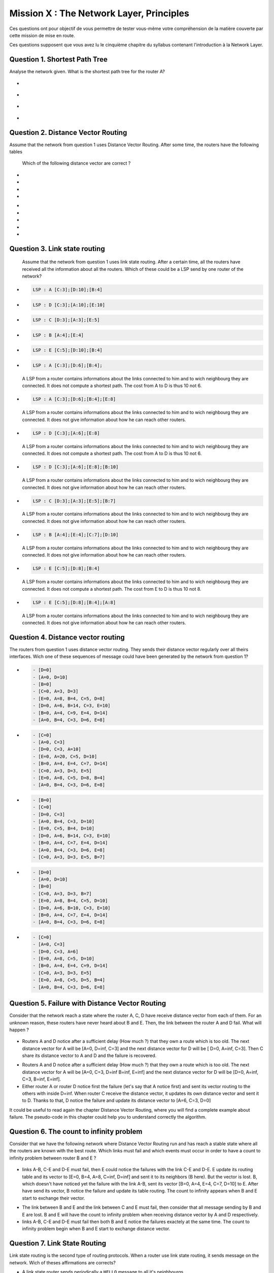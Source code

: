 .. raw:: html

  <script type="text/javascript" src="js/jquery-1.7.2.min.js"></script>
  <script type="text/javascript" src="js/jquery-shuffle.js"></script>
  <script type="text/javascript" src="js/rst-form.js"></script>
  <script type="text/javascript">$nmbr_prop = 4</script>


=========================================
Mission X : The Network Layer, Principles
=========================================

Ces questions ont pour objectif de vous permettre de tester vous-même votre compréhension de la matière couverte par cette mission de mise en route.

Ces questions supposent que vous avez lu le cinquième chapitre du syllabus contenant l'introduction à la Network Layer.


Question 1. Shortest Path Tree
------------------------------

Analyse the network given. What is the shortest path tree for the router A?

  .. figure:: ../../png/network/qcm1-1-shortestPath.png
     :align: center
     :scale: 100

.. class:: positive

-
  .. figure:: ../../png/network/qcm1-1-solution1.png 
     :align: center
     :scale: 100
  
-
  .. figure:: ../../png/network/qcm1-1-solution2.png 
     :align: center
     :scale: 100

.. class:: negative

-
 .. figure:: ../../png/network/qcm1-1-wrong1.png 
     :align: center
     :scale: 100
-
 .. figure:: ../../png/network/qcm1-1-wrong2.png 
     :align: center
     :scale: 100

Question 2. Distance Vector Routing
------------------------------------

Assume that the network from question 1 uses Distance Vector Routing. After
some time, the routers have the following tables

 .. figure:: ../../png/network/qcm1-2-vectorRouting.png
    :align: center
    :scale: 100

 Which of the following distance vector are correct ?

.. class:: positive

-
  .. code-block:: c
        distance vector from A: [TODO]

-
  .. code-block:: c
        distance vector from B: [TODO]
     
-
  .. code-block:: c
        distance vector from C: [TODO]
     
-
  .. code-block:: c
        distance vector from D: [TODO]
     

.. class:: negative

-
  .. code-block:: c
        distance vector from A: [TODO]
     
-
  .. code-block:: c
        distance vector from C: [TODO]
     
-
  .. code-block:: c
        distance vector from E: [TODO]
     
-
  .. code-block:: c
        distance vector from D: [TODO]
     
-
  .. code-block:: c
        distance vector from A: [TODO]
     

Question 3. Link state routing
-------------------------------

    Assume that the network from question 1 uses link state routing. After a certain time, all the routers have received all the information about all the routers. Which of these could be a LSP send by one router of the network?

.. class:: positive

-
  .. code-block:: c

      LSP : A [C:3];[D:10];[B:4]



-
  .. code-block:: c

      LSP : D [C:3];[A:10];[E:10]


-
  .. code-block:: c

      LSP : C [D:3];[A:3];[E:5]


-
  .. code-block:: c

      LSP : B [A:4];[E:4]


-
  .. code-block:: c

      LSP : E [C:5];[D:10];[B:4]


.. class:: negative

-
  .. code-block:: c

      LSP : A [C:3];[D:6];[B:4];

  .. class:: comment

	 	 A LSP from a router contains informations about the links connected to him and to wich neighbourg they are connected. It does not compute a shortest path. The cost from A to D is thus 10 not 6.

-
  .. code-block:: c

      LSP : A [C:3];[D:6];[B:4];[E:8]

  .. class:: comment

	 	 A LSP from a router contains informations about the links connected to him and to wich neighbourg they are connected. It does not give information about how he can reach other routers.

-
  .. code-block:: c

      LSP : D [C:3];[A:6];[E:8]

  .. class:: comment

	  	A LSP from a router contains informations about the links connected to him and to wich neighbourg they are connected. It does not compute a shortest path. The cost from A to D is thus 10 not 6.


-
  .. code-block:: c

      LSP : D [C:3];[A:6];[E:8];[B:10]

  .. class:: comment

	 	 A LSP from a router contains informations about the links connected to him and to wich neighbourg they are connected. It does not give information about how he can reach other routers.



-
  .. code-block:: c

      LSP : C [D:3];[A:3];[E:5];[B:7]

  .. class:: comment

	 	 A LSP from a router contains informations about the links connected to him and to wich neighbourg they are connected. It does not give information about how he can reach other routers.

-
  .. code-block:: c

      LSP : B [A:4];[E:4];[C:7];[D:10]

  .. class:: comment

	  	A LSP from a router contains informations about the links connected to him and to wich neighbourg they are connected. It does not give information about how he can reach other routers.


-
  .. code-block:: c

      LSP : E [C:5];[D:8];[B:4]

  .. class:: comment

		  A LSP from a router contains informations about the links connected to him and to wich neighbourg they are connected. It does not compute a shortest path. The cost from E to D is thus 10 not 8.

-
  .. code-block:: c

      LSP : E [C:5];[D:8];[B:4];[A:8]

  .. class:: comment

		  A LSP from a router contains informations about the links connected to him and to wich neighbourg they are connected. It does not give information about how he can reach other routers.



Question 4. Distance vector routing
------------------------------------

The routers from question 1 uses distance vector routing. They sends their distance vector regularly over all theirs interfaces. Wich one of these 
sequences of message could have been generated by the network from question 1?

.. class:: positive

-
  .. code-block:: c

      - [D=0]
      - [A=0, D=10]
      - [B=0]
      - [C=0, A=3, D=3]
      - [E=0, A=8, B=4, C=5, D=8]
      - [D=0, A=6, B=14, C=3, E=10]
      - [B=0, A=4, C=9, E=4, D=14]
      - [A=0, B=4, C=3, D=6, E=8]


-
  .. code-block:: c

      - [C=0]
      - [A=0, C=3]
      - [D=0, C=3, A=10]
      - [E=0, A=20, C=5, D=10]
      - [B=0, A=4, E=4, C=7, D=14]
      - [C=0, A=3, D=3, E=5]
      - [E=0, A=8, C=5, D=8, B=4]
      - [A=0, B=4, C=3, D=6, E=8]


.. class:: negative

-
  .. code-block:: c

      - [B=0]
      - [C=0]
      - [D=0, C=3]
      - [A=0, B=4, C=3, D=10]
      - [E=0, C=5, B=4, D=10]
      - [D=0, A=6, B=14, C=3, E=10]
      - [B=0, A=4, C=7, E=4, D=14]
      - [A=0, B=4, C=3, D=6, E=8]
      - [C=0, A=3, D=3, E=5, B=7]


-
  .. code-block:: c

      - [D=0]
      - [A=0, D=10]
      - [B=0]
      - [C=0, A=3, D=3, B=7]
      - [E=0, A=8, B=4, C=5, D=10]
      - [D=0, A=6, B=10, C=3, E=10]
      - [B=0, A=4, C=7, E=4, D=14]
      - [A=0, B=4, C=3, D=6, E=8]

-
  .. code-block:: c

      - [C=0]
      - [A=0, C=3]
      - [D=0, C=3, A=6]
      - [E=0, A=8, C=5, D=10]
      - [B=0, A=4, E=4, C=9, D=14]
      - [C=0, A=3, D=3, E=5]
      - [E=0, A=8, C=5, D=5, B=4]
      - [A=0, B=4, C=3, D=6, E=8]




Question 5. Failure with Distance Vector Routing
-------------------------------------------------

Consider that the network reach a state where the router A, C, D have receive
distance vector from each of them. For an unknown reason, these routers have
never heard about B and E. Then, the link between the router A and D fail. What
will happen ?

 .. figure:: ../../png/network/qcm1-5-vectorRouting.png 
     :align: center
     :scale: 100
 
.. class:: positive

- Routers A and D notice after a sufficient delay (How much ?) that they own a route which
  is too old. The next distance vector for A will be [A=0, D=inf, C=3] and the next
  distance vector for D will be [ D=0, A=inf, C=3]. Then C share its distance vector
  to A and D and the failure is recovered.


.. class:: negative

- Routers A and D notice after a sufficient delay (How much ?) that they own a route which
  is too old. The next distance vector for A will be [A=0, C=3, D=inf B=inf, E=inf] and the next
  distance vector for D will be [D=0, A=inf, C=3, B=inf, E=inf].


- Either router A or router D notice first the failure (let's say that A notice
  first) and sent its vector routing to the others with inside D=inf. When router C
  receive the distance vector, it updates its own distance vector and sent it
  to D. Thanks to that, D notice the failure and update its distance vector to
  [A=6, C=3, D=0]

.. class:: comment

      It could be useful to read again the chapter Distance Vector Routing, where you will find a complete example about failure. The pseudo-code in this chapter could help you to understand correctly the algorithm.


Question 6. The count to infinity problem
------------------------------------------

Consider that we have the following network where Distance Vector Routing run
and has reach a stable state where all the routers are known with the best
route. Which links must fail and which events must occur in order to have a
count to infinity problem between router B and E ?

 .. figure:: ../../png/network/qcm1-6-vectorRouting.png 
     :align: center
     :scale: 120

.. class:: positive

- links A-B, C-E and D-E must fail, then E could notice the failures with the link
  C-E and D-E. E update its routing table and its vector to [E=0, B=4, A=8, C=inf, D=inf]
  and sent it to its neighbors (B here). But the vector is lost. B, which
  doesn't have noticed yet the failure with the link A-B, sent its vector 
  [B=0, A=4, E=4, C=7, D=10] to E. After have send its vector, B notice the
  failure and update its table routing. The count to infinity appears when B
  and E start to exchange their vector.

.. class:: negative

- The link between B and E and the link between C and E must fail, then
  consider that all message sending by B and E are lost. B and E will have the
  count to infinity problem when receiving distance vector by A and D
  respectively.
 
- links A-B, C-E and D-E must fail then both B and E notice the failures
  exactely at the same time. The count to infinity problem begin when B and E
  start to exchange distance vector.


  
Question 7. Link State Routing
------------------------------

Link state routing is the second type of routing protocols. When a router use link state routing, it sends message on the network. Wich of theses affirmations are corrects?

.. class:: positive

-
    A link state router sends periodically a ``HELLO`` message to all it's neighbourgs.

-
    A link-state router sends link-state packets to its neighbours. If this lsp is newer than the one stored in the link state database of the neighbours, they forwards the lsp on all links except the one over which the LSP was received.

-
    The Link state packet send by a router contains information only about the neighbours of this router.

.. class:: negative

-
    A link state router sends periodically a ``HELLO`` message to all it's neighbourgs. This ``HELLO`` message is forwarded all over the network.
   
 	 .. class:: comment

	 	 The ``HELLO`` message are not forwarded all over the network.


-
    A link state router sends a ``HELLO`` message once when it boots.
    
 	 .. class:: comment

	 	 The ``HELLO`` message are sends periodically.


-
  A link-state router sends link-state packets only to its neighbours. (They are not forwarded further)

 	 .. class:: comment

	 	 LSP are forwarded all over the network (if they are newer than the previously LSP received).


-
    When flooding is used on a network, there is a link state database containing the most recent LSP sent by each router shared between all routers.

  	.. class:: comment

	 	 Each router has his own LSDB. 


Question 8. Differencies between Distance Vector Routing and Link State Routing
--------------------------------------------------------------------------------

Distance Vector Routing and Link State Routing are two different protocols. Find the correct affirmations.


.. class:: positive

-
    The link state routing uses a shorthest path algorithm.

-
    Distance vector are never forwarded.

-
    Link state packets contains the state of directly connected links.
    



.. class:: negative

-
    The count to infinity problem is found in both Distance vector routing and Link state routing.

 	 .. class:: comment

	 	 You have not that problem in the Link state routing protocol.

-
    Distance vector are flooded on the entire network.
 
 	 .. class:: comment

	 	 Distance vector does'nt use the flood method. Flooding is used with link state routing.

-
    A router that implement distance vector routing has a database where distance vector are saved.

 	 .. class:: comment

	 	 Link state routing use database to store LSP, not distance vector.

-
    A link state packet contains information about the entire topology of the network.

  	.. class:: comment

	 	 Link state packet contains only information about the neighbourg of the router who sends the LSP.

-
    The link state  database eliminates the need of a routing table.


    

